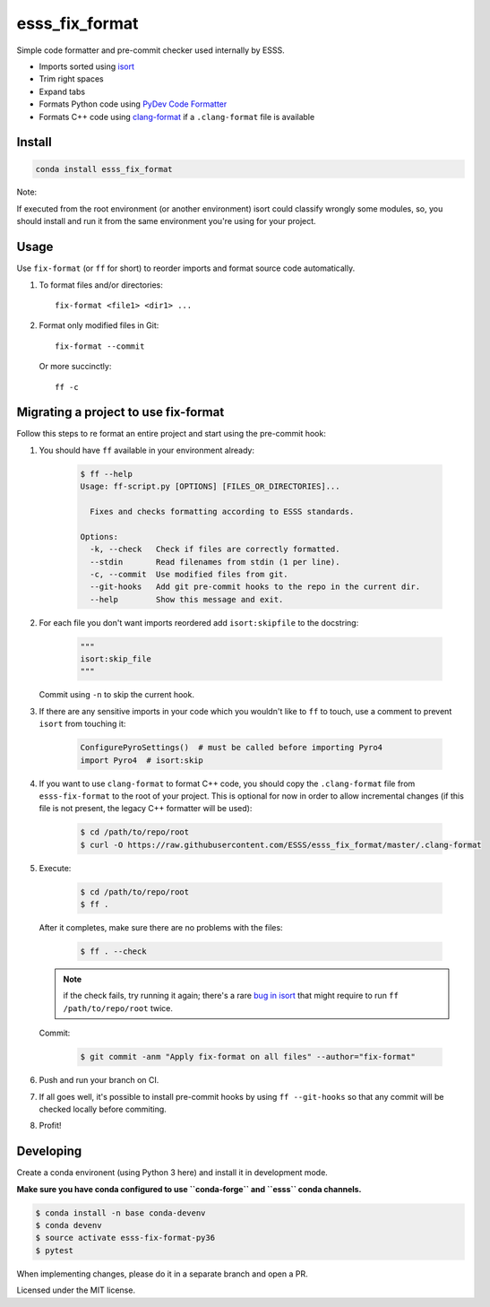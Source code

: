 ===============================
esss_fix_format
===============================


.. image:: https://img.shields.io/travis/ESSS/esss_fix_format/master.svg
        :target: https://travis-ci.org/ESSS/esss_fix_format

.. image:: https://ci.appveyor.com/api/projects/status/github/ESSS/esss_fix_format?branch=master&svg=true
        :target: https://ci.appveyor.com/project/ESSS/esss-fix-format


Simple code formatter and pre-commit checker used internally by ESSS.

* Imports sorted using `isort <https://pypi.python.org/pypi/isort>`_
* Trim right spaces
* Expand tabs
* Formats Python code using `PyDev Code Formatter <https://github.com/fabioz/PyDev.Formatter>`_
* Formats C++ code using `clang-format <https://clang.llvm.org/docs/ClangFormat.html>`_ if a ``.clang-format`` file is available


Install
-------

.. code-block:: sh

    conda install esss_fix_format

Note:

If executed from the root environment (or another environment) isort could classify wrongly some modules,
so, you should install and run it from the same environment you're using for your project.


Usage
-----

Use ``fix-format`` (or ``ff`` for short) to reorder imports and format source code automatically.

1. To format files and/or directories::

    fix-format <file1> <dir1> ...


2. Format only modified files in Git::

    fix-format --commit

   Or more succinctly::

    ff -c


Migrating a project to use fix-format
-------------------------------------

Follow this steps to re format an entire project and start using the pre-commit hook:

1. You should have ``ff`` available in your environment already:

    .. code-block:: sh

        $ ff --help
        Usage: ff-script.py [OPTIONS] [FILES_OR_DIRECTORIES]...

          Fixes and checks formatting according to ESSS standards.

        Options:
          -k, --check   Check if files are correctly formatted.
          --stdin       Read filenames from stdin (1 per line).
          -c, --commit  Use modified files from git.
          --git-hooks   Add git pre-commit hooks to the repo in the current dir.
          --help        Show this message and exit.


2. For each file you don't want imports reordered add ``isort:skipfile`` to the docstring:

    .. code-block:: python

        """
        isort:skip_file
        """

   Commit using ``-n`` to skip the current hook.

3. If there are any sensitive imports in your code which you wouldn't like to ``ff`` to touch, use
   a comment to prevent ``isort`` from touching it:

    .. code-block:: python

        ConfigurePyroSettings()  # must be called before importing Pyro4
        import Pyro4  # isort:skip

4. If you want to use ``clang-format`` to format C++ code, you should copy the ``.clang-format``
   file from ``esss-fix-format`` to the root of your project. This is optional for now in order
   to allow incremental changes (if this file is not present, the legacy C++ formatter will
   be used):

    .. code-block:: sh

        $ cd /path/to/repo/root
        $ curl -O https://raw.githubusercontent.com/ESSS/esss_fix_format/master/.clang-format

5. Execute:

    .. code-block:: sh

        $ cd /path/to/repo/root
        $ ff .

   After it completes, make sure there are no problems with the files:

    .. code-block:: sh

        $ ff . --check

   .. note::
        if the check fails, try running it again; there's a rare
        `bug in isort <https://github.com/timothycrosley/isort/issues/460>`_ that might
        require to run ``ff /path/to/repo/root`` twice.

   Commit:

    .. code-block:: sh

        $ git commit -anm "Apply fix-format on all files" --author="fix-format"

6. Push and run your branch on CI.

7. If all goes well, it's possible to install pre-commit hooks by using ``ff --git-hooks`` so
   that any commit will be checked locally before commiting.

8. Profit!


Developing
----------

Create a conda environent (using Python 3 here) and install it in development mode.

**Make sure you have conda configured to use ``conda-forge`` and ``esss`` conda channels.**

.. code-block:: sh

    $ conda install -n base conda-devenv
    $ conda devenv
    $ source activate esss-fix-format-py36
    $ pytest

When implementing changes, please do it in a separate branch and open a PR.

Licensed under the MIT license.
